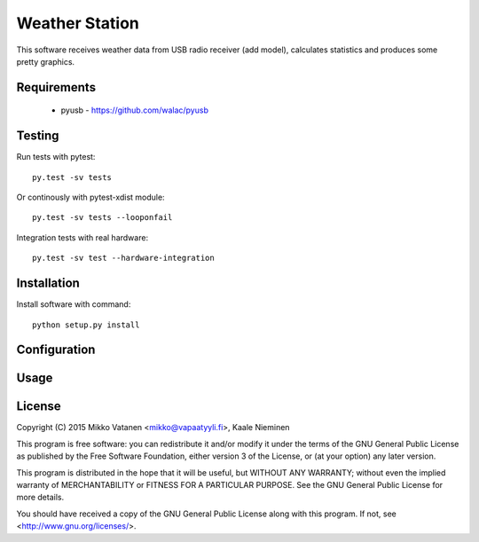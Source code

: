 Weather Station
===============

This software receives weather data from USB radio receiver (add model),
calculates statistics and produces some pretty graphics.

Requirements
------------

    * pyusb - https://github.com/walac/pyusb

Testing
-------

Run tests with pytest::

    py.test -sv tests

Or continously with pytest-xdist module::

    py.test -sv tests --looponfail

Integration tests with real hardware::

    py.test -sv test --hardware-integration

Installation
------------

Install software with command::

    python setup.py install

Configuration
-------------

Usage
-----

License
-------

Copyright (C) 2015  Mikko Vatanen <mikko@vapaatyyli.fi>, Kaale Nieminen

This program is free software: you can redistribute it and/or modify
it under the terms of the GNU General Public License as published by
the Free Software Foundation, either version 3 of the License, or
(at your option) any later version.

This program is distributed in the hope that it will be useful,
but WITHOUT ANY WARRANTY; without even the implied warranty of
MERCHANTABILITY or FITNESS FOR A PARTICULAR PURPOSE.  See the
GNU General Public License for more details.

You should have received a copy of the GNU General Public License
along with this program.  If not, see <http://www.gnu.org/licenses/>.

